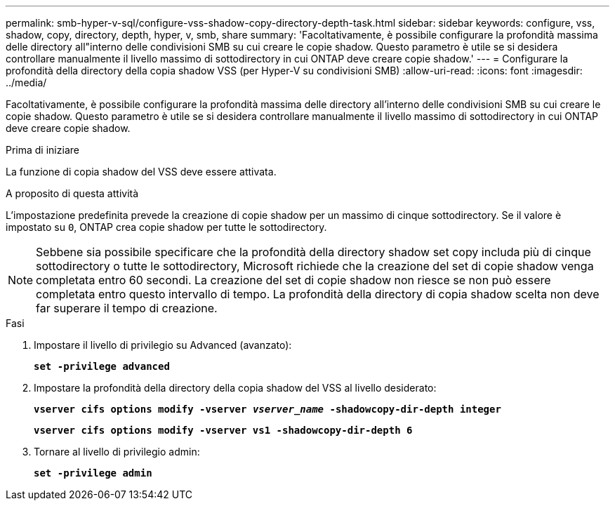 ---
permalink: smb-hyper-v-sql/configure-vss-shadow-copy-directory-depth-task.html 
sidebar: sidebar 
keywords: configure, vss, shadow, copy, directory, depth, hyper, v, smb, share 
summary: 'Facoltativamente, è possibile configurare la profondità massima delle directory all"interno delle condivisioni SMB su cui creare le copie shadow. Questo parametro è utile se si desidera controllare manualmente il livello massimo di sottodirectory in cui ONTAP deve creare copie shadow.' 
---
= Configurare la profondità della directory della copia shadow VSS (per Hyper-V su condivisioni SMB)
:allow-uri-read: 
:icons: font
:imagesdir: ../media/


[role="lead"]
Facoltativamente, è possibile configurare la profondità massima delle directory all'interno delle condivisioni SMB su cui creare le copie shadow. Questo parametro è utile se si desidera controllare manualmente il livello massimo di sottodirectory in cui ONTAP deve creare copie shadow.

.Prima di iniziare
La funzione di copia shadow del VSS deve essere attivata.

.A proposito di questa attività
L'impostazione predefinita prevede la creazione di copie shadow per un massimo di cinque sottodirectory. Se il valore è impostato su `0`, ONTAP crea copie shadow per tutte le sottodirectory.

[NOTE]
====
Sebbene sia possibile specificare che la profondità della directory shadow set copy includa più di cinque sottodirectory o tutte le sottodirectory, Microsoft richiede che la creazione del set di copie shadow venga completata entro 60 secondi. La creazione del set di copie shadow non riesce se non può essere completata entro questo intervallo di tempo. La profondità della directory di copia shadow scelta non deve far superare il tempo di creazione.

====
.Fasi
. Impostare il livello di privilegio su Advanced (avanzato):
+
`*set -privilege advanced*`

. Impostare la profondità della directory della copia shadow del VSS al livello desiderato:
+
`*vserver cifs options modify -vserver _vserver_name_ -shadowcopy-dir-depth integer*`

+
`*vserver cifs options modify -vserver vs1 -shadowcopy-dir-depth 6*`

. Tornare al livello di privilegio admin:
+
`*set -privilege admin*`


